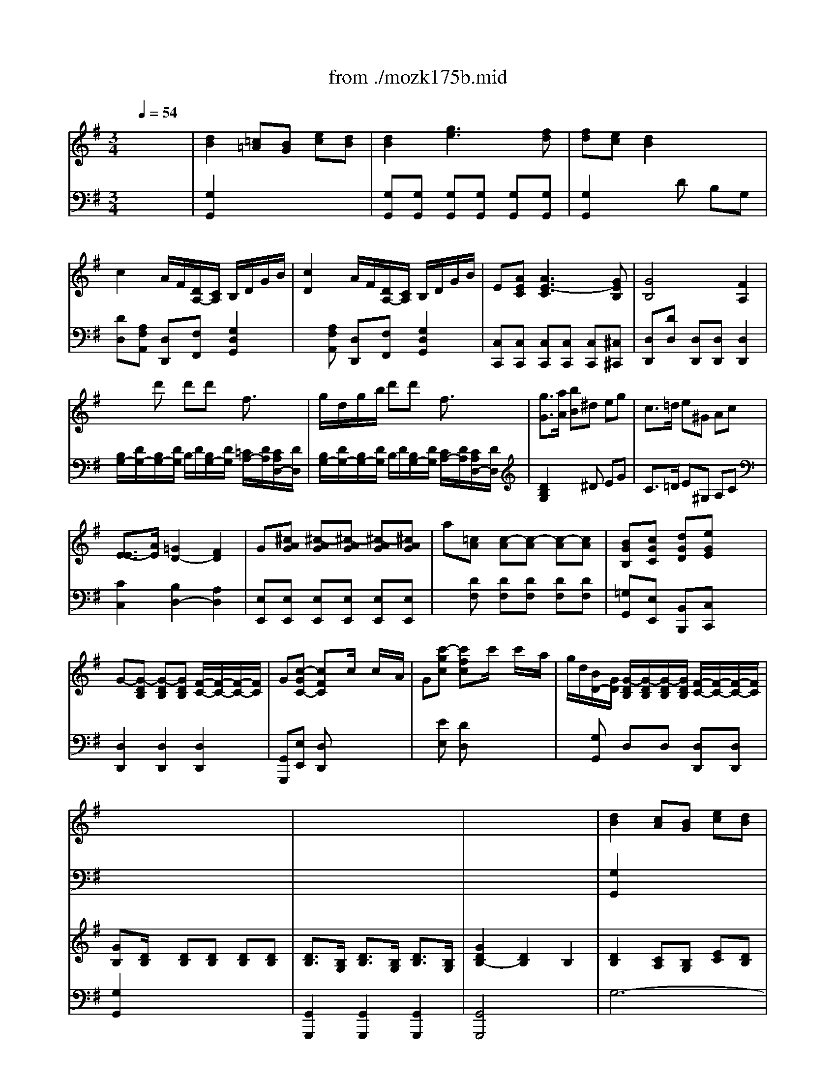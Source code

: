 X: 1
T: from ./mozk175b.mid
M: 3/4
L: 1/8
Q:1/4=54
K:G % 1 sharps
V:1
% Mozart  Piano Concerto
%%MIDI program 0
x6| \
x6| \
x6| \
x6|
x6| \
x6| \
x6| \
x6|
x6| \
x6| \
x6| \
x6|
x6| \
x6| \
x6| \
x6|
x6| \
x6| \
x6| \
x6|
x6| \
x6| \
x6| \
%%MIDI program 0
[d2B2] [cA][BG] [ec][dB]|
[d2B2] [g3e3][fd]| \
[fd][ec] [d2B2] x2| \
x6| \
d2 d/2x/2x/2x/2  (3d'/2b/2g/2 (3b/2g/2d/2|
 (3e/2f/2g/2 (3A/2c/2e/2 G2 x/2x/2x/2x/2| \
G2 x4| \
x6| \
B2 xd gb|
b/2a/2g/2f/2 ed xd| \
d2 ^c/2d/2e/2f/2 g/2e/2^c/2G/2| \
x/2x/2x/2x/2 F2 x/2a/2g/2f/2| \
fe2<e2f|
fg2<g2f| \
=f2 e2 d2| \
d/2^c/2B/2A/2 A2 x2| \
x6|
x6| \
D/2A/2[a/2-^F/2][a/2A/2] [a/2-D/2][a/2A/2][a/2-F/2][a/2A/2] [^c/2-E/2][^c/2-A/2][^c/2G/2]A/2| \
[d/2F/2][A/2D/2][d/2F/2][f/2A/2] [a/2-D/2][a/2A/2][a/2-F/2][a/2A/2] [^c/2-G/2][^c/2-A/2][^c/2E/2]G/2| \
[d2F2] x4|
x6| \
x/2x/2x/2a/2 b/2g/2f/2e/2 ^d/2e/2f/2g/2| \
x/2x/2x/2g/2 a/2f/2e/2=d/2 ^c/2d/2e/2f/2| \
f/2B/2g/2e/2 d2 x/2x/2B/2^c/2|
d^g ^g4| \
a/2b/2f/2=g/2 x/2x/2x/2x/2 x/2x/2f/2g/2| \
[fdA][gdBG] [adA][bgdB] x2| \
d4 x/2x/2x/2x/2|
[a2f2d2A2] x/2g/2x/2e/2 x/2^c/2x/2A/2| \
[b2g2d2B2] x/2a/2x/2f/2 x/2d/2x/2B/2| \
A2 Ax/2x/2 a/2f/2f/2d/2| \
x/2x/2x/2x/2 x/2x/2x/2x/2 x/2x/2d/2e/2|
d2 x4| \
x6| \
x6| \
x6|
x6| \
[d/2-D/2][d/2-A/2][d/2-F/2][d/2A/2] [d/2-D/2][d/2-A/2][d/2-F/2][d/2-A/2] [d/2-D/2][d/2A/2][d'/2-F/2][d'/2A/2]| \
[d'/2-D/2][d'/2B/2][e/2-^G/2][e/2B/2] [e/2-D/2][e/2-B/2][e/2-^G/2][e/2-B/2] [e/2-D/2][e/2=c/2][c'/2-A/2][c'/2c/2]| \
[c'/2-D/2][c'/2A/2][d/2-F/2][d/2A/2] [d/2-D/2][d/2-A/2][d/2-F/2][d/2-A/2] [d/2-D/2][d/2B/2][b/2-=G/2][b/2B/2]|
[d/2-D/2][d/2A/2][c/2-F/2][c/2A/2] [a/2-D/2][a/2A/2][c/2-F/2][c/2A/2] [B/2-D/2][B/2G/2][g/2-B/2][g/2G/2]| \
D/2-D/2-D/2-D/2 [A2F2D2] x2| \
x6| \
x6|
x6| \
x6| \
x6| \
[d2B2] [cA][BG] [ec][dB]|
[d2B2] [g3e3][fd]| \
[fd][ec] [d2B2] x2| \
x6| \
d2 d/2x/2x/2x/2  (3d'/2b/2g/2 (3b/2g/2d/2|
 (3e/2f/2g/2 (3A/2c/2e/2 G2 x/2x/2x/2x/2| \
G2 x4| \
x6| \
x/2x/2x/2x/2 x/2x/2x/2x/2 gB|
dc2<c2c| \
c2 B/2c/2d/2e/2 =f/2d/2B/2=F/2| \
x/2x/2x/2x/2 E2 x/2e/2d/2c/2| \
BA2<A2B|
Bc2<c2B| \
A/2-[A/2G/2][a/2-^F/2][a/2G/2] [a/2-C/2][a/2-G/2][a/2-F/2][a/2-G/2] [a/2-C/2][a/2G/2][b/2-D/2][b/2G/2]| \
[b/2-E/2][b/2G/2][c'/2-F/2][c'/2G/2] [c'/2-E/2][c'/2-G/2][c'/2-F/2][c'/2-G/2] [c'/2-E/2][c'/2G/2][b/2-D/2][b/2G/2]| \
[^a/2-^C/2][^a/2-G/2][^a/2-E/2][^a/2G/2] [=a/2-^C/2][a/2-A/2][a/2-E/2][a/2A/2] [g/2-^C/2][g/2-^A/2][g/2-E/2][g/2^A/2]|
[g/2=A/2-D/2-][f/2A/2-D/2-][e/2A/2-D/2-][d/2A/2D/2] d-[dE=C] [DB,][CA,]| \
[B,2G,2] x4| \
x6| \
G/2d/2[d'/2-B/2][d'/2d/2] [d'/2-G/2][d'/2d/2][d'/2-B/2][d'/2d/2] [f/2-A/2][f/2-d/2][f/2c/2]d/2|
[g/2B/2][B/2G/2][g/2B/2][b/2d/2] [d'/2-G/2][d'/2d/2][d'/2-B/2][d'/2d/2] [f/2-c/2][f/2-d/2][f/2A/2]c/2| \
[g2B2] x4| \
x6| \
x/2x/2x/2d/2 e/2c/2B/2A/2 ^G/2A/2B/2c/2|
x/2x/2x/2c/2 d/2c/2B/2A/2 =G/2B/2d/2g/2| \
e/2c/2B/2A/2 G2 x/2x/2E/2F/2| \
G^c ^c4| \
d/2e/2B/2=c/2 x/2x/2x/2x/2 x/2x/2B/2c/2|
[BGDB,][cGEC] [dGD][ecGE] x2| \
G4 x/2x/2x/2x/2| \
[d2B2G2D2] d/2x/2x/2x/2 d'/2b/2g/2d/2| \
[e2c2G2E2] e/2x/2x/2x/2 x/2x/2x/2x/2|
d2 d/2x/2x/2x/2  (3d'/2b/2f/2 (3g/2d/2B/2| \
x/2x/2x/2x/2 x/2x/2x/2x/2 x/2x/2G/2A/2| \
G2 x4| \
x6|
x6| \
x6| \
x6| \
D/2B/2[d'/2-G/2][d'/2B/2] [d'/2-D/2][d'/2B/2][d'/2-G/2][d'/2B/2] [f/2-D/2][f/2-c/2][f/2A/2]c/2|
x/2x/2x/2x/2 x/2x/2x/2x/2 [f/2-D/2][f/2-c/2][f/2A/2]c/2| \
[g/2-^D/2][g/2^A/2]G/2[g/2^A/2] [^a/2=D/2][^g/2^A/2]=F/2[^g/2^A/2] [^f/2^D/2][=g/2^A/2]G/2[g/2^A/2]| \
[^a/2=D/2][^g/2B/2]=F/2[^g/2B/2] [^f/2^D/2][=g/2c/2]G/2[g/2c/2] [e/2B,/2][=f/2G/2]=D/2[=f/2G/2]| \
[=f/2C/2][^d/2G/2][^d/2^A,/2][=d/2G/2] [d/2G/2-=A,/2-][^c/2G/2A,/2]x/2^c/2 [a/2^F/2-D/2-][=c/2F/2D/2]x/2c/2|
[^A/2G/2-E/2-][B/2G/2E/2]x/2B/2 [^d/2G/2-C/2-][e/2G/2C/2]x/2e/2 [f/2^A/2-^C/2-][g/2^A/2^C/2]x/2g/2| \
[^A/2G/2-=D/2-][B/2G/2D/2]x/2B/2 [^d/2G/2-=C/2-][e/2G/2C/2]x/2e/2 [f/2^A/2-^C/2-][g/2^A/2^C/2]x/2g/2| \
[g/2B/2-=D/2-][B/2-D/2-][g/2B/2-D/2-][=a/2B/2D/2] b[^d^D] [eE][gG]| \
[=c/2C/2]x/2[c/2C/2][=d/2D/2] [eE]^G A^A|
B2 B/2d/2x/2x/2 x/2d'/2x/2=g/2| \
^g/2=a/2b/2x/2 [f/2-F/2-D/2-][f/2-F/2-D/2-][f/2-F/2-D/2-][f/2-F/2-D/2-] [f/2-F/2-D/2-][f/2-F/2-D/2-][=g/2f/2-F/2-D/2-][a/2f/2F/2D/2]| \
[g2B2G2] 
V:2
% K175b - #5
%%MIDI program 0
x6| \
x6| \
x6| \
x6|
x6| \
x6| \
x6| \
x6|
x6| \
x6| \
x6| \
x6|
x6| \
x6| \
x6| \
x6|
x6| \
x6| \
x6| \
x6|
x6| \
x6| \
x6| \
%%MIDI program 0
[G,2G,,2] x4|
x[G,G,,] [G,G,,][G,G,,] [G,G,,][G,G,,]| \
[G,2G,,2] x4| \
x6| \
xA, D,F, G,B,,|
C,2 D,[B,G,D,] [CF,D,][CF,D,]| \
[B,2G,2] x4| \
x6| \
[D2B,2G,2] [D2B,2G,2] [D2B,2G,2]|
[D2A,2F,2] [D2A,2F,2] [D2A,2F,2]| \
[G,2E,2] A,2 A,,2| \
D,2 D,,2 [A,2F,2]| \
G,/2D/2^C/2D/2 G,/2D/2^C/2D/2 G,/2D/2A,/2D/2|
B,/2D/2^C/2D/2 B,/2D/2^C/2D/2 B,/2D/2A,/2D/2| \
^G,/2D/2B,/2D/2 ^G,/2E/2B,/2E/2 ^G,/2=F/2B,/2=F/2| \
A,2 x[B,=G,] [A,^F,][G,E,]| \
[F,2D,2] x4|
x6| \
F,,/2x4x3/2| \
x6| \
x6|
x6| \
[A,2E,2^C,2] x4| \
[A,2F,2D,2] x2 [A,2F,2]| \
G,/2E/2B,/2E/2 A,/2F/2D/2F/2 A,/2G/2E/2G/2|
[D2B,2] x[DB,] [DB,][DB,]| \
[E2^C2] x[A,E,^C,] [A,E,^C,][A,E,^C,]| \
[DD,][B,B,,] [F,F,,][G,G,,] x2| \
A,/2F/2D/2F/2 A,/2F/2D/2F/2 G,/2E/2^C/2E/2|
F,/2D/2A,/2D/2 F,x [A,F,]x| \
G,/2D/2B,/2D/2 G,x [B,G,]x| \
A,/2F/2D/2F/2 A,/2F/2D/2F/2 A,/2F/2D/2F/2| \
A,/2G/2^C/2G/2 A,/2G/2^C/2G/2 A,/2G/2^C/2G/2|
[F2D2] x4| \
x6| \
x6| \
x6|
x6| \
x6| \
x6| \
x6|
x6| \
x6| \
x6| \
x6|
x6| \
x6| \
x6| \
[G,2G,,2] x4|
x[G,G,,] [G,G,,][G,G,,] [G,G,,][G,G,,]| \
[G,2G,,2] x4| \
x6| \
xA, D,F, G,B,,|
=C,2 D,[B,G,D,] [CF,D,][CF,D,]| \
[B,2G,2] x4| \
x6| \
[D2B,2G,2] [D2B,2G,2] [D2G,2=F,2]|
[C2G,2E,2] [C2G,2E,2] [C2G,2E,2]| \
[=F,2D,2] [D,2G,,2] [G,2B,,2]| \
C,2 C,,2 [G,2E,2C,2]| \
C,/2G,/2^F,/2G,/2 C,/2G,/2F,/2G,/2 C,/2G,/2D,/2G,/2|
E,/2G,/2F,/2G,/2 E,/2G,/2F,/2G,/2 E,/2G,/2D,/2G,/2| \
C,/2x4x3/2| \
x6| \
x6|
x6| \
x6| \
x6| \
x6|
x6| \
x6| \
x6| \
[D2A,2F,2] x4|
[D2B,2G,2] x2 [G,2D,2B,,2]| \
C,/2A,/2E,/2C/2 D,/2B,/2G,/2B,/2 D,/2C/2A,/2C/2| \
[G,2E,2] x[G,E,] [G,E,][G,E,]| \
[A,2F,2] x[DA,F,] [DA,F,][DA,F,]|
[G,G,,][E,E,,] [B,B,,][CC,] x2| \
D,/2B,/2G,/2B,/2 D,/2B,/2G,/2B,/2 D,/2A,/2F,/2A,/2| \
B,,/2G,/2D,/2G,/2 B,,x [G,B,,]x| \
C,/2G,/2E,/2G,/2 C,x [A,E,C,]x|
D,/2B,/2G,/2B,/2 D,/2B,/2G,/2B,/2 D,/2B,/2G,/2B,/2| \
D,/2C/2F,/2C/2 D,/2C/2F,/2C/2 D,/2C/2F,/2C/2| \
[B,2G,2] x4| \
x6|
x6| \
x6| \
x6| \
x6|
x6| \
x6| \
x6| \
x6|
x6| \
x6| \
x6| \
x3^G, A,[^A,=G,E,^C,]|
[B,4G,4D,4] 
V:3
% Midi by:
%%MIDI program 0
x6| \
%%MIDI program 48
[d2B2] [=c=A][BG] [ec][dB]| \
[d2B2] [g3e3][fd]| \
[fd][ec] [d2B2] x2|
c2 A/2F/2[D/2A,/2-][C/2A,/2] B,/2D/2G/2B/2| \
[c2D2] A/2F/2[D/2A,/2-][C/2A,/2] B,/2D/2G/2B/2| \
E[AEC] [A3E3-C3][GEB,]| \
[G4B,4] [F2A,2]|
xd' d'd' f3/2x/2| \
g/2d/2g/2b/2 d'd' f3/2x/2| \
[g3/2G3/2][a/2A/2] [bB]^d eg| \
c3/2=d/2 e^G Ac|
[E3/2-E3/2][A/2E/2] [=G2D2-] [F2D2]| \
G[^cAG] [^c-AG][^c-AG] [^c-AG][^cAG]| \
a[=cA] [c-A][c-A] [c-A][cA]| \
[BGB,][cGC] [dGD][eGE] x2|
G-[G-DB,] [G-DB,][GDB,] [F/2-C/2-][F/2-C/2-][F/2-C/2-][F/2C/2]| \
G[c-GC-] [cFC]x/2c/2 x/2c/2x/2A/2| \
G[c'-gc] [c'fc]x/2c'/2 x/2c'/2x/2a/2| \
g/2d/2[B/2D/2-][G/2D/2] [G/2-D/2B,/2][G/2-D/2B,/2][G/2-D/2B,/2][G/2D/2B,/2] [F/2-C/2-][F/2-C/2-][F/2-C/2-][F/2C/2]|
[GB,][D/2B,/2]x/2 [DB,][DB,] [DB,][DB,]| \
[D3/2B,3/2][B,/2G,/2] [D3/2B,3/2][B,/2G,/2] [D3/2B,3/2][B,/2G,/2]| \
[G2D2B,2-] [D2B,2] B,2| \
[D2B,2] [CA,][B,G,] [EC][DB,]|
[D2B,2] [G3E3][FD]| \
[FD][EC] [DB,]D B,G,| \
[c-D]c A/2F/2[D/2A,/2-][C/2A,/2] B,/2D/2G/2B/2| \
c2 A/2F/2[D/2A,/2-][C/2A,/2] B,/2D/2G/2B/2|
[A2E2] [G2B,2] [F2C2A,2]| \
[GB,][c-GC-] [cFC]x/2c/2 c/2x/2x/2A/2| \
G[c'-gc] [c'fc]x/2c'/2 x/2c'/2x/2a/2| \
g[BD] [BD][BD] [BD][BD]|
x[AD] [AD][AD] [AD][AD]| \
x[GDB,] [G^CA,][G^CA,] [GE^C][GE^C]| \
x[GE^C] [FD][AFD] [dA][dA]| \
[d2-B2] [d3-B3][dA]|
[d2-G2] [d3-G3][dA]| \
[B2-D2] [B2-E2] [B2=F2]| \
[A2E2] xB, A,G,| \
xa aa ^c3/2x/2|
d/2A/2d/2^f/2 aa ^c3/2x/2| \
dx [af]x ^cx| \
dx [af]x ^cx| \
d3/2e/2 f^A Bd|
G3/2=A/2 B^d ef| \
[g2G2] x4| \
[f2F2] x2 [=d2A2]| \
[B2G2] [A2F2] [G2E2]|
[F2D2] x[d^GE] [d^GE][d^GE]| \
[e2A2=G2] x4| \
x6| \
[dF]x [dF]x [^cE]x|
[a3/2d3/2A3/2][d/2A/2] [dA]x [dA]x| \
[b3/2d3/2B3/2][d/2B/2] [dB]x [dB]x| \
[f/2d/2A/2][f/2d/2A/2][f/2d/2A/2][f/2d/2A/2] [f/2d/2A/2][f/2d/2A/2][f/2d/2A/2][f/2d/2A/2] [f/2d/2A/2][f/2d/2A/2][f/2d/2A/2][f/2d/2A/2]| \
[e/2^c/2G/2][e/2^c/2G/2][e/2^c/2G/2][e/2^c/2G/2] [e/2^c/2G/2][e/2^c/2G/2][e/2^c/2G/2][e/2^c/2G/2] [e/2^c/2G/2][e/2^c/2G/2][e/2^c/2G/2][e/2^c/2G/2]|
[dF][d2A2F2][d2A2F2][e/2A/2-G/2]A/2| \
[dAF][f2d2A2][f2d2A2][g/2e/2A/2-]A/2| \
[a/2-d/2-][a/2d/2][b/2d/2-][d/2B/2] [A/2-F/2][A/2-D/2][A/2-F/2][A/2D/2] [^c/2-G/2-][^c/2-G/2-][d/2^c/2-G/2-][e/2^c/2G/2]| \
[dAF][G-D] [G^C]x/2G/2 x/2G/2x/2E/2|
D[g-d] [g^c]x/2g/2 x/2g/2x/2e/2| \
d2- [d2A2F2] [AF-][dF]| \
[e4-d4B4^G4] [e2=c2A2]| \
[d4-c4A4F4] [d2B2=G2]|
[c4A4F4] [B2G2]| \
[B2G2] [A2F2] x2| \
x4 xd| \
dE2<E2c|
cD2<D2B| \
D2 C2 B,2| \
x/2x/2x/2x/2 A,2 x2| \
[D2B,2] [CA,][B,G,] [EC][DB,]|
[D2B,2] [G3E3][FD]| \
[FD][EC] [DB,]D B,G,| \
[c-D]c A/2F/2[D/2A,/2-][C/2A,/2] B,/2D/2G/2B/2| \
c2 A/2F/2D/2C/2 B,/2D/2G/2B/2|
[A2E2] [G2B,2] [F2C2A,2]| \
[GB,][c-GC] [cFC]x/2c/2 x/2c/2x/2A/2| \
G[c'-gc] [c'fc]x/2c'/2 x/2c'/2x/2a/2| \
g[BD] [BD][BD] [BD][BD]|
x[cG] [cG][cG] [cG][cG]| \
x[cA=F] [BG=F][BG=F] [d=F][=FD]| \
x[=FDB,] [EC][GE] [cG][GE]| \
[G2-E2] [G3-E3][G-D]|
[G2-C2] [G3-C3][GD]| \
[G-E][eG] [g3-e3][g-d]| \
[g2-c2] [g3-c3][gd]| \
[e2^A2] [=A2E2-] [G2E2]|
[^F2D2] x4| \
xd' d'd' f3/2x/2| \
g/2d/2g/2b/2 d'd' f3/2x/2| \
gx [d'b]x [fcA]x|
[gBG]x [d'b]x [fAC]x| \
[g3/2G3/2B,3/2-][a/2A/2B,/2] [bB][^d^D] [eE][gG]| \
[c3/2C3/2][=d/2D/2] [eE][^G^G,] [AA,][BB,]| \
c2 x4|
[B2B,2] x2 [d2=G2]| \
[c2A2E2] [B2G2D2] [A2F2C2]| \
[G2B,2] x[AG^C] [AG^C][AG^C]| \
[A2D2=C2] x4|
x6| \
Gx Gx Fx| \
[gdG][dG] [dG]x [dG]x| \
[geG][eG] [eG]x [eG]x|
[B/2G/2D/2][B/2G/2D/2][B/2G/2D/2][B/2G/2D/2] [B/2G/2D/2][B/2G/2D/2][B/2G/2D/2][B/2G/2D/2] [B/2G/2D/2][B/2G/2D/2][B/2G/2D/2][B/2G/2D/2]| \
[A/2F/2C/2][A/2F/2C/2][A/2F/2C/2][A/2F/2C/2] [A/2F/2C/2][A/2F/2C/2][A/2F/2C/2][A/2F/2C/2] [A/2F/2C/2][A/2F/2C/2][A/2F/2C/2][A/2F/2C/2]| \
[GB,][g2d2B2][g2d2B2][a/2d/2c/2]x/2| \
[gB][b2g2d2][b2g2d2][c'/2a/2d/2-]d/2|
[bgd][c'gc] [bgd][c'gc] [bgd][age]| \
[b/2d/2-][g/2d/2][g-c] [gB][g-c] [gB][geA]| \
[g4d4B4] x2| \
x6|
x6| \
x6| \
x6| \
x6|
x6| \
x6| \
x6| \
x6|
x6| \
x6| \
[g3/2G3/2][a/2A/2] [bB][^d^D] [eE][gG]| \
[c3/2C3/2][=d/2D/2] [eE][^G^G,] [AA,][cC]|
[E3/2-E3/2][A/2E/2] [=G2D2-] [F2D2]| \
G[c-GC] [cFC]x/2c/2 x/2c/2x/2A/2| \
G[c'-gc] [c'fc]x/2c'/2 x/2c'/2x/2a/2| \
g/2d/2[B/2D/2-][G/2D/2] [G/2-D/2B,/2][G/2-D/2B,/2][G/2-D/2B,/2][G/2D/2B,/2] [F/2-C/2-][F/2-C/2-][F/2-C/2-][F/2C/2]|
[GB,][D/2B,/2]x/2 [DB,][DB,] [DB,][DB,]| \
[D3/2B,3/2][B,/2G,/2] [D3/2B,3/2][B,/2G,/2] [D3/2B,3/2][B,/2G,/2]| \
[D4B,4] 
V:4
% B.Fisher
%%MIDI program 0
x6| \
%%MIDI program 48
[G,2G,,2] x4| \
[G,G,,][G,G,,] [G,G,,][G,G,,] [G,G,,][G,G,,]| \
[G,2G,,2] xD B,G,|
[DD,][A,F,A,,] [D,D,,][F,F,,] [G,2D,2G,,2]| \
x[A,F,A,,] [D,D,,][F,F,,] [G,2D,2G,,2]| \
[C,C,,][C,C,,] [C,C,,][C,C,,] [C,C,,][^C,^C,,]| \
[D,D,,][DD,] [D,D,,][D,D,,] [D,2D,,2]|
[B,/2G,/2-][D/2G,/2-][B,/2G,/2-][D/2G,/2] B,/2D/2[B,/2G,/2-][D/2G,/2] [=C/2A,/2-][D/2A,/2][C/2A,/2D,/2-][D/2D,/2]| \
[B,/2G,/2-][D/2G,/2-][B,/2G,/2-][D/2G,/2] B,/2D/2[B,/2G,/2-][D/2G,/2] [C/2A,/2-][D/2A,/2][C/2A,/2D,/2-][D/2D,/2]| \
[D2B,2G,2] x^D EG| \
C3/2=D/2 E^G, A,C|
[C2C,2] [B,2D,2-] [A,2D,2]| \
[E,E,,][E,E,,] [E,E,,][E,E,,] [E,E,,][E,E,,]| \
x[DF,] [DF,][DF,] [DF,][DF,]| \
[=G,G,,][E,E,,] [B,,B,,,][C,C,,] x2|
[D,2D,,2] [D,2D,,2] [D,2D,,2]| \
[G,,G,,,][E,E,,] [D,D,,]x3| \
x[EE,] [DD,]x3| \
x[G,G,,] D,D, [D,D,,][D,D,,]|
[G,2G,,2] x4| \
[G,,2G,,,2] [G,,2G,,,2] [G,,2G,,,2]| \
[G,,4G,,,4] x2| \
G,6-|
[G,2-G,2] G,4-| \
[G,2G,2] x4| \
D,[A,F,A,,] [D,D,,][F,F,,] [G,2D,2G,,2]| \
x[A,F,A,,] [D,D,,][F,F,,] [G,2D,2G,,2]|
[C,2C,,2] [D,2D,,2] [D,2D,,2]| \
[G,G,,][E,E,,] [D,D,,]x3| \
x[EE,] [DD,]x3| \
G,,-[G,G,,] G,G, G,G,|
G,,-[F,G,,] F,F, F,F,| \
[E,2E,,2] A,,2 [A,,2A,,,2]| \
[D,4D,,4] [F,2F,,2]| \
[G,4G,,4] [G,G,,][A,A,,]|
[B,4B,,4] [B,B,,][A,A,,]| \
[^G,6^G,,6]| \
[A,2A,,2] x=G, F,E,| \
[F,/2D,/2-][A,/2D,/2-][F,/2D,/2-][A,/2D,/2] F,/2A,/2[F,/2D,/2-][A,/2D,/2] [G,/2E,/2-][A,/2E,/2][G,/2A,,/2-][A,/2A,,/2]|
[F,/2D,/2-][A,/2D,/2-][F,/2D,/2-][A,/2D,/2] F,/2A,/2[F,/2D,/2-][A,/2D,/2] [G,/2E,/2-][A,/2E,/2][G,/2A,,/2-][A,/2A,,/2]| \
[F,D,]x3 [GE]x| \
[FD]x3 [EG,]x| \
[D3/2F,3/2-][E/2F,/2] F^A, B,D|
G,3/2=A,/2 B,^D EF| \
[E2^C,2] x4| \
[A,2=D,2] x2 [D2F,2]| \
G,2 [A,2-A,2] [A,2A,,2]|
[B,2B,,2] xB,, B,,B,,| \
^C,2 x4| \
x6| \
A,x A,x G,x|
[F,F,,]x [F,F,,]x [F,F,,]x| \
[G,G,,]x [G,G,,]x [G,G,,]x| \
[A,A,,]x [A,A,,]x [A,A,,]x| \
[A,,A,,,][A,,A,,,] [A,,A,,,][A,,A,,,] [A,,A,,,][A,,A,,,]|
[D,D,,][D,D,,] [F,F,,][D,D,,] [A,2A,,2]| \
x[D,D,,] [F,F,,][D,D,,] [A,2A,,2]| \
[F,F,,][G,G,,] [A,A,,][A,A,,] [A,,A,,,][A,,A,,,]| \
[D,D,,][B,,B,,,] [A,,A,,,]x3|
x[B,B,,] [A,A,,]x3| \
[D6-D,6-]| \
[D6D,6]| \
[D6-D,6-]|
[D6-D,6-]| \
[D2D,2] xD A,F,| \
[D/2-D,/2-][D/2-A,/2F,/2D,/2-][D/2-B,/2G,/2D,/2-][D/2A,/2F,/2D,/2-] [D/2-B,/2G,/2D,/2-][D/2-A,/2F,/2D,/2-][D/2-B,/2G,/2D,/2-][D/2-A,/2F,/2D,/2] [D/2-B,/2G,/2D,/2-][D/2A,/2F,/2D,/2-][B,/2G,/2D,/2-][A,/2F,/2D,/2]| \
D,/2-[B,/2^G,/2D,/2-][=C/2A,/2D,/2-][B,/2^G,/2D,/2] D,/2-[B,/2^G,/2D,/2-][C/2A,/2D,/2-][B,/2^G,/2D,/2] D,/2-[C/2A,/2D,/2-][D/2B,/2D,/2-][C/2A,/2D,/2]|
D,/2-[A,/2F,/2D,/2-][B,/2=G,/2D,/2-][A,/2F,/2D,/2] D,/2-[A,/2F,/2D,/2-][B,/2G,/2D,/2-][A,/2F,/2D,/2] D,/2-[B,/2G,/2D,/2-][C/2A,/2D,/2-][B,/2G,/2D,/2]| \
D,/2-[G,/2E,/2D,/2-][A,/2F,/2D,/2-][G,/2E,/2D,/2] D,/2-[A,/2F,/2D,/2-][B,/2G,/2D,/2-][A,/2F,/2D,/2] D,/2-[G,/2D,/2-][D/2D,/2-][G,/2D,/2]| \
[G,2D,2] [F,-D,][F,C,] B,,A,,| \
[G,2-G,,2] G,4-|
G,6-| \
G,2 x4| \
D,[A,F,A,,] [D,D,,][F,F,,] [G,2D,2G,,2]| \
x[A,F,A,,] [D,D,,][F,F,,] [G,2D,2G,,2]|
[C,2C,,2] [D,2D,,2] [D,2D,,2]| \
[G,G,,][E,E,,] [D,D,,]x3| \
x[EE,] [DD,]x3| \
G,,-[G,G,,] G,G, [G,=F,,-][G,=F,,]|
E,,-[E,E,,] E,E, E,E,| \
[D,2D,,2] [G,2G,,2] [G,,2G,,,2]| \
[C,2C,,2] xG, E,C,| \
[C,4C,,4] [C,C,,][D,D,,]|
[E,4E,,4] [E,E,,][D,D,,]| \
[C,2C,,2] x4| \
x6| \
[G,2^C,2-] [A,2^C,2-] [^A,2^C,2]|
[=A,2D,2] x[E=C] [DB,][CA,]| \
[B,/2G,/2-][D/2G,/2-][B,/2G,/2-][D/2G,/2] B,/2D/2[B,/2G,/2-][D/2G,/2] [C/2A,/2-][D/2A,/2][C/2D,/2-][D/2D,/2]| \
[B,/2G,/2-][D/2G,/2-][B,/2G,/2-][D/2G,/2] B,/2D/2[B,/2G,/2-][D/2G,/2] [C/2A,/2-][D/2A,/2][C/2D,/2-][D/2D,/2]| \
[B,2G,2] x4|
x6| \
x6| \
x6| \
[C2A,2^F,2] x4|
G,2 x2 [B,2B,,2]| \
C,2 [D,2-D,2] [D,2D,,2]| \
[E,2E,,2] x[E,E,,] [E,E,,][E,E,,]| \
[F,2F,,2] x4|
x6| \
[B,D,]x [B,D,]x [A,D,]x| \
[B,B,,]B, [B,B,,]x [B,B,,]x| \
[CC,]C [CC,]x [CC,]x|
D,x D,x D,x| \
[D,D,,][D,D,,] [D,D,,][D,D,,] [D,D,,][D,D,,]| \
[G,G,,][G,G,,] [B,B,,][G,G,,] [D2D,2]| \
x[G,G,,] [B,B,,][G,G,,] [D,2D,,2]|
[G,G,,][EE,] [DD,][EE,] [DD,][^C^C,]| \
[DD,][EE,] [DD,][EE,] [DD,][^C^C,]| \
[D4D,4] x2| \
x6|
x6| \
x6| \
x6| \
x6|
x6| \
x6| \
x6| \
x6|
x6| \
x6| \
x6| \
x6|
[=C2C,2] [B,2D,2-] [A,2D,2]| \
[B,G,][E,E,,] [D,D,,]x3| \
x[EE,] [DD,]x3| \
x[G,G,,] D,D, [D,D,,][D,D,,]|
[G,2G,,2] x4| \
[G,,2G,,,2] [G,,2G,,,2] [G,,2G,,,2]| \
[G,,4G,,,4] 
